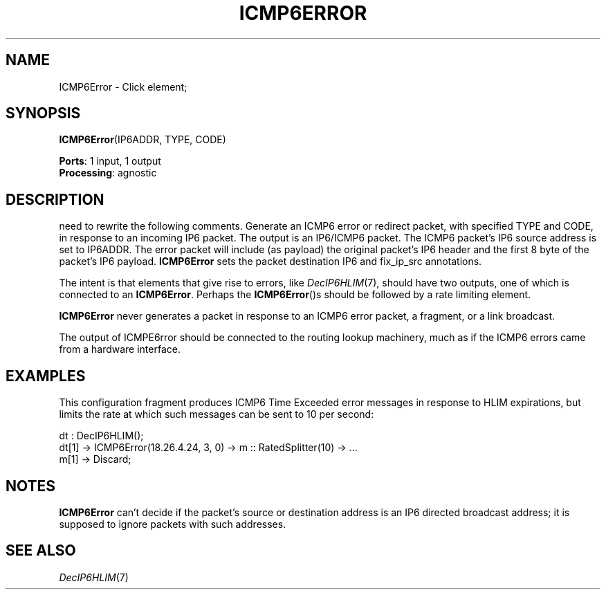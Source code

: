 .\" -*- mode: nroff -*-
.\" Generated by 'click-elem2man' from '../elements/ip6/icmp6error.hh:7'
.de M
.IR "\\$1" "(\\$2)\\$3"
..
.de RM
.RI "\\$1" "\\$2" "(\\$3)\\$4"
..
.TH "ICMP6ERROR" 7click "12/Oct/2017" "Click"
.SH "NAME"
ICMP6Error \- Click element;

.SH "SYNOPSIS"
\fBICMP6Error\fR(IP6ADDR, TYPE, CODE)

\fBPorts\fR: 1 input, 1 output
.br
\fBProcessing\fR: agnostic
.br
.SH "DESCRIPTION"
need to rewrite the following comments.
Generate an ICMP6 error or redirect packet, with specified TYPE and CODE,
in response to an incoming IP6 packet. The output is an IP6/ICMP6 packet.
The ICMP6 packet's IP6 source address is set to IP6ADDR.
The error packet will include (as payload)
the original packet's IP6 header and the first 8 byte of the packet's
IP6 payload. \fBICMP6Error\fR sets the packet destination IP6 and
fix_ip_src annotations.
.PP
The intent is that elements that give rise to errors, like 
.M DecIP6HLIM 7 ,
should have two outputs, one of which is connected to an \fBICMP6Error\fR.
Perhaps the \fBICMP6Error\fR()s should be followed by a rate limiting
element.
.PP
\fBICMP6Error\fR never generates a packet in response to an ICMP6 error packet,
a fragment, or a link broadcast.
.PP
The output of ICMPE6rror should be connected to the routing lookup
machinery, much as if the ICMP6 errors came from a hardware interface.
.PP

.SH "EXAMPLES"
This configuration fragment produces ICMP6 Time Exceeded error
messages in response to HLIM expirations, but limits the
rate at which such messages can be sent to 10 per second:
.PP
.nf
\& dt : DecIP6HLIM();
\& dt[1] -> ICMP6Error(18.26.4.24, 3, 0) -> m :: RatedSplitter(10) -> ...
\& m[1] -> Discard;
.fi
.PP



.SH "NOTES"
\fBICMP6Error\fR can't decide if the packet's source or destination address is an
IP6 directed broadcast address; it is supposed to ignore packets with such
addresses.
.PP

.SH "SEE ALSO"
.M DecIP6HLIM 7

